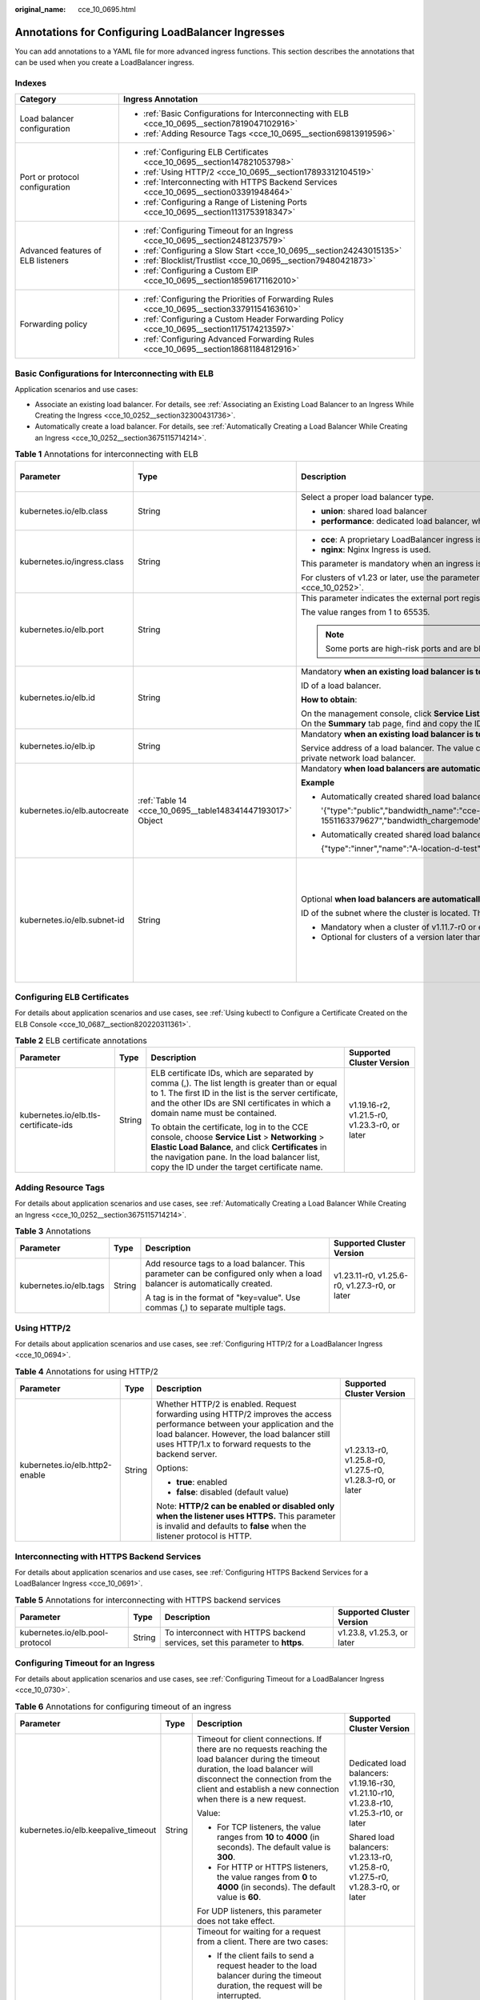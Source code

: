 :original_name: cce_10_0695.html

.. _cce_10_0695:

Annotations for Configuring LoadBalancer Ingresses
==================================================

You can add annotations to a YAML file for more advanced ingress functions. This section describes the annotations that can be used when you create a LoadBalancer ingress.

Indexes
-------

+------------------------------------+-------------------------------------------------------------------------------------------------+
| Category                           | Ingress Annotation                                                                              |
+====================================+=================================================================================================+
| Load balancer configuration        | -  :ref:`Basic Configurations for Interconnecting with ELB <cce_10_0695__section7819047102916>` |
|                                    | -  :ref:`Adding Resource Tags <cce_10_0695__section69813919596>`                                |
+------------------------------------+-------------------------------------------------------------------------------------------------+
| Port or protocol configuration     | -  :ref:`Configuring ELB Certificates <cce_10_0695__section147821053798>`                       |
|                                    | -  :ref:`Using HTTP/2 <cce_10_0695__section17893312104519>`                                     |
|                                    | -  :ref:`Interconnecting with HTTPS Backend Services <cce_10_0695__section03391948464>`         |
|                                    | -  :ref:`Configuring a Range of Listening Ports <cce_10_0695__section1131753918347>`            |
+------------------------------------+-------------------------------------------------------------------------------------------------+
| Advanced features of ELB listeners | -  :ref:`Configuring Timeout for an Ingress <cce_10_0695__section2481237579>`                   |
|                                    | -  :ref:`Configuring a Slow Start <cce_10_0695__section24243015135>`                            |
|                                    | -  :ref:`Blocklist/Trustlist <cce_10_0695__section79480421873>`                                 |
|                                    | -  :ref:`Configuring a Custom EIP <cce_10_0695__section18596171162010>`                         |
+------------------------------------+-------------------------------------------------------------------------------------------------+
| Forwarding policy                  | -  :ref:`Configuring the Priorities of Forwarding Rules <cce_10_0695__section33791154163610>`   |
|                                    | -  :ref:`Configuring a Custom Header Forwarding Policy <cce_10_0695__section1175174213597>`     |
|                                    | -  :ref:`Configuring Advanced Forwarding Rules <cce_10_0695__section18681184812916>`            |
+------------------------------------+-------------------------------------------------------------------------------------------------+

.. _cce_10_0695__section7819047102916:

Basic Configurations for Interconnecting with ELB
-------------------------------------------------

Application scenarios and use cases:

-  Associate an existing load balancer. For details, see :ref:`Associating an Existing Load Balancer to an Ingress While Creating the Ingress <cce_10_0252__section32300431736>`.
-  Automatically create a load balancer. For details, see :ref:`Automatically Creating a Load Balancer While Creating an Ingress <cce_10_0252__section3675115714214>`.

.. table:: **Table 1** Annotations for interconnecting with ELB

   +------------------------------+------------------------------------------------------------+---------------------------------------------------------------------------------------------------------------------------------------------------------------------------------------------------------+----------------------------------------------------------+
   | Parameter                    | Type                                                       | Description                                                                                                                                                                                             | Supported Cluster Version                                |
   +==============================+============================================================+=========================================================================================================================================================================================================+==========================================================+
   | kubernetes.io/elb.class      | String                                                     | Select a proper load balancer type.                                                                                                                                                                     | v1.9 or later                                            |
   |                              |                                                            |                                                                                                                                                                                                         |                                                          |
   |                              |                                                            | -  **union**: shared load balancer                                                                                                                                                                      |                                                          |
   |                              |                                                            | -  **performance**: dedicated load balancer, which can be used only in clusters of v1.17 and later.                                                                                                     |                                                          |
   +------------------------------+------------------------------------------------------------+---------------------------------------------------------------------------------------------------------------------------------------------------------------------------------------------------------+----------------------------------------------------------+
   | kubernetes.io/ingress.class  | String                                                     | -  **cce**: A proprietary LoadBalancer ingress is used.                                                                                                                                                 | Only clusters of v1.21 or earlier                        |
   |                              |                                                            | -  **nginx**: Nginx Ingress is used.                                                                                                                                                                    |                                                          |
   |                              |                                                            |                                                                                                                                                                                                         |                                                          |
   |                              |                                                            | This parameter is mandatory when an ingress is created by calling the API.                                                                                                                              |                                                          |
   |                              |                                                            |                                                                                                                                                                                                         |                                                          |
   |                              |                                                            | For clusters of v1.23 or later, use the parameter **ingressClassName**. For details, see :ref:`Creating a LoadBalancer Ingress Using kubectl <cce_10_0252>`.                                            |                                                          |
   +------------------------------+------------------------------------------------------------+---------------------------------------------------------------------------------------------------------------------------------------------------------------------------------------------------------+----------------------------------------------------------+
   | kubernetes.io/elb.port       | String                                                     | This parameter indicates the external port registered with the address of the LoadBalancer Service.                                                                                                     | v1.9 or later                                            |
   |                              |                                                            |                                                                                                                                                                                                         |                                                          |
   |                              |                                                            | The value ranges from 1 to 65535.                                                                                                                                                                       |                                                          |
   |                              |                                                            |                                                                                                                                                                                                         |                                                          |
   |                              |                                                            | .. note::                                                                                                                                                                                               |                                                          |
   |                              |                                                            |                                                                                                                                                                                                         |                                                          |
   |                              |                                                            |    Some ports are high-risk ports and are blocked by default, for example, port 21.                                                                                                                     |                                                          |
   +------------------------------+------------------------------------------------------------+---------------------------------------------------------------------------------------------------------------------------------------------------------------------------------------------------------+----------------------------------------------------------+
   | kubernetes.io/elb.id         | String                                                     | Mandatory **when an existing load balancer is to be interconnected**.                                                                                                                                   | v1.9 or later                                            |
   |                              |                                                            |                                                                                                                                                                                                         |                                                          |
   |                              |                                                            | ID of a load balancer.                                                                                                                                                                                  |                                                          |
   |                              |                                                            |                                                                                                                                                                                                         |                                                          |
   |                              |                                                            | **How to obtain**:                                                                                                                                                                                      |                                                          |
   |                              |                                                            |                                                                                                                                                                                                         |                                                          |
   |                              |                                                            | On the management console, click **Service List**, and choose **Networking** > **Elastic Load Balance**. Click the name of the target load balancer. On the **Summary** tab page, find and copy the ID. |                                                          |
   +------------------------------+------------------------------------------------------------+---------------------------------------------------------------------------------------------------------------------------------------------------------------------------------------------------------+----------------------------------------------------------+
   | kubernetes.io/elb.ip         | String                                                     | Mandatory **when an existing load balancer is to be interconnected**.                                                                                                                                   | v1.9 or later                                            |
   |                              |                                                            |                                                                                                                                                                                                         |                                                          |
   |                              |                                                            | Service address of a load balancer. The value can be the public IP address of a public network load balancer or the private IP address of a private network load balancer.                              |                                                          |
   +------------------------------+------------------------------------------------------------+---------------------------------------------------------------------------------------------------------------------------------------------------------------------------------------------------------+----------------------------------------------------------+
   | kubernetes.io/elb.autocreate | :ref:`Table 14 <cce_10_0695__table148341447193017>` Object | Mandatory **when load balancers are automatically created**.                                                                                                                                            | v1.9 or later                                            |
   |                              |                                                            |                                                                                                                                                                                                         |                                                          |
   |                              |                                                            | **Example**                                                                                                                                                                                             |                                                          |
   |                              |                                                            |                                                                                                                                                                                                         |                                                          |
   |                              |                                                            | -  Automatically created shared load balancer with an EIP bound:                                                                                                                                        |                                                          |
   |                              |                                                            |                                                                                                                                                                                                         |                                                          |
   |                              |                                                            |    '{"type":"public","bandwidth_name":"cce-bandwidth-1551163379627","bandwidth_chargemode":"traffic","bandwidth_size":5,"bandwidth_sharetype":"PER","eip_type":"5_bgp","name":"james"}'                 |                                                          |
   |                              |                                                            |                                                                                                                                                                                                         |                                                          |
   |                              |                                                            | -  Automatically created shared load balancer with no EIP bound:                                                                                                                                        |                                                          |
   |                              |                                                            |                                                                                                                                                                                                         |                                                          |
   |                              |                                                            |    {"type":"inner","name":"A-location-d-test"}                                                                                                                                                          |                                                          |
   +------------------------------+------------------------------------------------------------+---------------------------------------------------------------------------------------------------------------------------------------------------------------------------------------------------------+----------------------------------------------------------+
   | kubernetes.io/elb.subnet-id  | String                                                     | Optional **when load balancers are automatically created**.                                                                                                                                             | Mandatory for clusters earlier than v1.11.7-r0           |
   |                              |                                                            |                                                                                                                                                                                                         |                                                          |
   |                              |                                                            | ID of the subnet where the cluster is located. The value can contain 1 to 100 characters.                                                                                                               | Discarded in clusters of a version later than v1.11.7-r0 |
   |                              |                                                            |                                                                                                                                                                                                         |                                                          |
   |                              |                                                            | -  Mandatory when a cluster of v1.11.7-r0 or earlier is to be automatically created.                                                                                                                    |                                                          |
   |                              |                                                            | -  Optional for clusters of a version later than v1.11.7-r0.                                                                                                                                            |                                                          |
   +------------------------------+------------------------------------------------------------+---------------------------------------------------------------------------------------------------------------------------------------------------------------------------------------------------------+----------------------------------------------------------+

.. _cce_10_0695__section147821053798:

Configuring ELB Certificates
----------------------------

For details about application scenarios and use cases, see :ref:`Using kubectl to Configure a Certificate Created on the ELB Console <cce_10_0687__section820220311361>`.

.. table:: **Table 2** ELB certificate annotations

   +---------------------------------------+-----------------+---------------------------------------------------------------------------------------------------------------------------------------------------------------------------------------------------------------------------------------------------------+-----------------------------------------------+
   | Parameter                             | Type            | Description                                                                                                                                                                                                                                             | Supported Cluster Version                     |
   +=======================================+=================+=========================================================================================================================================================================================================================================================+===============================================+
   | kubernetes.io/elb.tls-certificate-ids | String          | ELB certificate IDs, which are separated by comma (,). The list length is greater than or equal to 1. The first ID in the list is the server certificate, and the other IDs are SNI certificates in which a domain name must be contained.              | v1.19.16-r2, v1.21.5-r0, v1.23.3-r0, or later |
   |                                       |                 |                                                                                                                                                                                                                                                         |                                               |
   |                                       |                 | To obtain the certificate, log in to the CCE console, choose **Service List** > **Networking** > **Elastic Load Balance**, and click **Certificates** in the navigation pane. In the load balancer list, copy the ID under the target certificate name. |                                               |
   +---------------------------------------+-----------------+---------------------------------------------------------------------------------------------------------------------------------------------------------------------------------------------------------------------------------------------------------+-----------------------------------------------+

.. _cce_10_0695__section69813919596:

Adding Resource Tags
--------------------

For details about application scenarios and use cases, see :ref:`Automatically Creating a Load Balancer While Creating an Ingress <cce_10_0252__section3675115714214>`.

.. table:: **Table 3** Annotations

   +------------------------+-----------------+----------------------------------------------------------------------------------------------------------------------------+-----------------------------------------------+
   | Parameter              | Type            | Description                                                                                                                | Supported Cluster Version                     |
   +========================+=================+============================================================================================================================+===============================================+
   | kubernetes.io/elb.tags | String          | Add resource tags to a load balancer. This parameter can be configured only when a load balancer is automatically created. | v1.23.11-r0, v1.25.6-r0, v1.27.3-r0, or later |
   |                        |                 |                                                                                                                            |                                               |
   |                        |                 | A tag is in the format of "key=value". Use commas (,) to separate multiple tags.                                           |                                               |
   +------------------------+-----------------+----------------------------------------------------------------------------------------------------------------------------+-----------------------------------------------+

.. _cce_10_0695__section17893312104519:

Using HTTP/2
------------

For details about application scenarios and use cases, see :ref:`Configuring HTTP/2 for a LoadBalancer Ingress <cce_10_0694>`.

.. table:: **Table 4** Annotations for using HTTP/2

   +--------------------------------+-----------------+--------------------------------------------------------------------------------------------------------------------------------------------------------------------------------------------------------------------------------------+-----------------------------------------------------------+
   | Parameter                      | Type            | Description                                                                                                                                                                                                                          | Supported Cluster Version                                 |
   +================================+=================+======================================================================================================================================================================================================================================+===========================================================+
   | kubernetes.io/elb.http2-enable | String          | Whether HTTP/2 is enabled. Request forwarding using HTTP/2 improves the access performance between your application and the load balancer. However, the load balancer still uses HTTP/1.x to forward requests to the backend server. | v1.23.13-r0, v1.25.8-r0, v1.27.5-r0, v1.28.3-r0, or later |
   |                                |                 |                                                                                                                                                                                                                                      |                                                           |
   |                                |                 | Options:                                                                                                                                                                                                                             |                                                           |
   |                                |                 |                                                                                                                                                                                                                                      |                                                           |
   |                                |                 | -  **true**: enabled                                                                                                                                                                                                                 |                                                           |
   |                                |                 | -  **false**: disabled (default value)                                                                                                                                                                                               |                                                           |
   |                                |                 |                                                                                                                                                                                                                                      |                                                           |
   |                                |                 | Note: **HTTP/2 can be enabled or disabled only when the listener uses HTTPS.** This parameter is invalid and defaults to **false** when the listener protocol is HTTP.                                                               |                                                           |
   +--------------------------------+-----------------+--------------------------------------------------------------------------------------------------------------------------------------------------------------------------------------------------------------------------------------+-----------------------------------------------------------+

.. _cce_10_0695__section03391948464:

Interconnecting with HTTPS Backend Services
-------------------------------------------

For details about application scenarios and use cases, see :ref:`Configuring HTTPS Backend Services for a LoadBalancer Ingress <cce_10_0691>`.

.. table:: **Table 5** Annotations for interconnecting with HTTPS backend services

   +---------------------------------+--------+-------------------------------------------------------------------------------+----------------------------+
   | Parameter                       | Type   | Description                                                                   | Supported Cluster Version  |
   +=================================+========+===============================================================================+============================+
   | kubernetes.io/elb.pool-protocol | String | To interconnect with HTTPS backend services, set this parameter to **https**. | v1.23.8, v1.25.3, or later |
   +---------------------------------+--------+-------------------------------------------------------------------------------+----------------------------+

.. _cce_10_0695__section2481237579:

Configuring Timeout for an Ingress
----------------------------------

For details about application scenarios and use cases, see :ref:`Configuring Timeout for a LoadBalancer Ingress <cce_10_0730>`.

.. table:: **Table 6** Annotations for configuring timeout of an ingress

   +-------------------------------------+-----------------+------------------------------------------------------------------------------------------------------------------------------------------------------------------------------------------------------------------------------------------------------------------------------------+------------------------------------------------------------------------------------------+
   | Parameter                           | Type            | Description                                                                                                                                                                                                                                                                        | Supported Cluster Version                                                                |
   +=====================================+=================+====================================================================================================================================================================================================================================================================================+==========================================================================================+
   | kubernetes.io/elb.keepalive_timeout | String          | Timeout for client connections. If there are no requests reaching the load balancer during the timeout duration, the load balancer will disconnect the connection from the client and establish a new connection when there is a new request.                                      | Dedicated load balancers: v1.19.16-r30, v1.21.10-r10, v1.23.8-r10, v1.25.3-r10, or later |
   |                                     |                 |                                                                                                                                                                                                                                                                                    |                                                                                          |
   |                                     |                 | Value:                                                                                                                                                                                                                                                                             | Shared load balancers: v1.23.13-r0, v1.25.8-r0, v1.27.5-r0, v1.28.3-r0, or later         |
   |                                     |                 |                                                                                                                                                                                                                                                                                    |                                                                                          |
   |                                     |                 | -  For TCP listeners, the value ranges from **10** to **4000** (in seconds). The default value is **300**.                                                                                                                                                                         |                                                                                          |
   |                                     |                 | -  For HTTP or HTTPS listeners, the value ranges from **0** to **4000** (in seconds). The default value is **60**.                                                                                                                                                                 |                                                                                          |
   |                                     |                 |                                                                                                                                                                                                                                                                                    |                                                                                          |
   |                                     |                 | For UDP listeners, this parameter does not take effect.                                                                                                                                                                                                                            |                                                                                          |
   +-------------------------------------+-----------------+------------------------------------------------------------------------------------------------------------------------------------------------------------------------------------------------------------------------------------------------------------------------------------+------------------------------------------------------------------------------------------+
   | kubernetes.io/elb.client_timeout    | String          | Timeout for waiting for a request from a client. There are two cases:                                                                                                                                                                                                              |                                                                                          |
   |                                     |                 |                                                                                                                                                                                                                                                                                    |                                                                                          |
   |                                     |                 | -  If the client fails to send a request header to the load balancer during the timeout duration, the request will be interrupted.                                                                                                                                                 |                                                                                          |
   |                                     |                 | -  If the interval between two consecutive request bodies reaching the load balancer is greater than the timeout duration, the connection will be disconnected.                                                                                                                    |                                                                                          |
   |                                     |                 |                                                                                                                                                                                                                                                                                    |                                                                                          |
   |                                     |                 | The value ranges from **1** to **300** (in seconds). The default value is **60**.                                                                                                                                                                                                  |                                                                                          |
   |                                     |                 |                                                                                                                                                                                                                                                                                    |                                                                                          |
   |                                     |                 | This parameter is available only for HTTP and HTTPS listeners.                                                                                                                                                                                                                     |                                                                                          |
   |                                     |                 |                                                                                                                                                                                                                                                                                    |                                                                                          |
   |                                     |                 | Minimum value: **1**                                                                                                                                                                                                                                                               |                                                                                          |
   |                                     |                 |                                                                                                                                                                                                                                                                                    |                                                                                          |
   |                                     |                 | Maximum value: **300**                                                                                                                                                                                                                                                             |                                                                                          |
   |                                     |                 |                                                                                                                                                                                                                                                                                    |                                                                                          |
   |                                     |                 | Default value: **60**                                                                                                                                                                                                                                                              |                                                                                          |
   +-------------------------------------+-----------------+------------------------------------------------------------------------------------------------------------------------------------------------------------------------------------------------------------------------------------------------------------------------------------+------------------------------------------------------------------------------------------+
   | kubernetes.io/elb.member_timeout    | String          | Timeout for waiting for a response from a backend server. After a request is forwarded to the backend server, if the backend server does not respond within the duration specified by **member_timeout**, the load balancer will stop waiting and return HTTP 504 Gateway Timeout. |                                                                                          |
   |                                     |                 |                                                                                                                                                                                                                                                                                    |                                                                                          |
   |                                     |                 | The value ranges from **1** to **300** (in seconds). The default value is **60**.                                                                                                                                                                                                  |                                                                                          |
   |                                     |                 |                                                                                                                                                                                                                                                                                    |                                                                                          |
   |                                     |                 | This parameter is available only for HTTP and HTTPS listeners.                                                                                                                                                                                                                     |                                                                                          |
   |                                     |                 |                                                                                                                                                                                                                                                                                    |                                                                                          |
   |                                     |                 | Minimum value: **1**                                                                                                                                                                                                                                                               |                                                                                          |
   |                                     |                 |                                                                                                                                                                                                                                                                                    |                                                                                          |
   |                                     |                 | Maximum value: **300**                                                                                                                                                                                                                                                             |                                                                                          |
   |                                     |                 |                                                                                                                                                                                                                                                                                    |                                                                                          |
   |                                     |                 | Default value: **60**                                                                                                                                                                                                                                                              |                                                                                          |
   +-------------------------------------+-----------------+------------------------------------------------------------------------------------------------------------------------------------------------------------------------------------------------------------------------------------------------------------------------------------+------------------------------------------------------------------------------------------+

.. _cce_10_0695__section24243015135:

Configuring a Slow Start
------------------------

For details about application scenarios and use cases, see :ref:`Configuring a Slow Start for a LoadBalancer Ingress <cce_10_0735>`.

.. table:: **Table 7** Annotations for configuring a slow start

   +-----------------------------+-----------------+-------------------------------------------------------------------------------------------------------------------------------------------------------------------------------------------------------------------------------------------------------------+---------------------------+
   | Parameter                   | Type            | Description                                                                                                                                                                                                                                                 | Supported Cluster Version |
   +=============================+=================+=============================================================================================================================================================================================================================================================+===========================+
   | kubernetes.io/elb.slowstart | String          | Duration of slow start, in seconds.                                                                                                                                                                                                                         | v1.23 or later            |
   |                             |                 |                                                                                                                                                                                                                                                             |                           |
   |                             |                 | The slow start duration ranges from 30 to 1200.                                                                                                                                                                                                             |                           |
   |                             |                 |                                                                                                                                                                                                                                                             |                           |
   |                             |                 | -  This configuration applies only to dedicated load balancers.                                                                                                                                                                                             |                           |
   |                             |                 | -  Valid only when the allocation policy of the target Service is weighted round robin (WRR) and sticky session is disabled.                                                                                                                                |                           |
   |                             |                 |                                                                                                                                                                                                                                                             |                           |
   |                             |                 | .. note::                                                                                                                                                                                                                                                   |                           |
   |                             |                 |                                                                                                                                                                                                                                                             |                           |
   |                             |                 |    The load balancer linearly increases the proportion of requests to backend servers in slow start mode. When the configured slow start duration elapses, the load balancer sends full share of requests to backend servers and exits the slow start mode. |                           |
   +-----------------------------+-----------------+-------------------------------------------------------------------------------------------------------------------------------------------------------------------------------------------------------------------------------------------------------------+---------------------------+

.. _cce_10_0695__section79480421873:

Blocklist/Trustlist
-------------------

For details about application scenarios and use cases, see :ref:`Configuring a Blocklist/Trustlist Access Policy for a LoadBalancer Ingress <cce_10_0832>`.

.. table:: **Table 8** Annotations for ELB access control

   +------------------------------+-----------------+------------------------------------------------------------------------------------------------------------------------------------------------------------------------------------------------------------------------------------------------------------------------------------------------------------+-----------------------------------------------------------+
   | Parameter                    | Type            | Description                                                                                                                                                                                                                                                                                                | Supported Cluster Version                                 |
   +==============================+=================+============================================================================================================================================================================================================================================================================================================+===========================================================+
   | kubernetes.io/elb.acl-id     | String          | -  If this parameter is not specified, CCE does not modify access control on the ELB.                                                                                                                                                                                                                      | v1.23.12-r0, v1.25.7-r0, v1.27.4-r0, v1.28.2-r0, or later |
   |                              |                 |                                                                                                                                                                                                                                                                                                            |                                                           |
   |                              |                 | -  If this parameter is left empty, all IP addresses are allowed to access the load balancer.                                                                                                                                                                                                              |                                                           |
   |                              |                 |                                                                                                                                                                                                                                                                                                            |                                                           |
   |                              |                 | -  If this parameter is set to the IP address group ID of the load balancer, access control is enabled and you need to configure an IP address blocklist or trustlist for the load balancer. Additionally, you need to configure both **kubernetes.io/elb.acl-status** and **kubernetes.io/elb.acl-type**. |                                                           |
   |                              |                 |                                                                                                                                                                                                                                                                                                            |                                                           |
   |                              |                 |    **How to obtain**:                                                                                                                                                                                                                                                                                      |                                                           |
   |                              |                 |                                                                                                                                                                                                                                                                                                            |                                                           |
   |                              |                 |    Log in to the console. In the **Service List**, choose **Networking** > **Elastic Load Balance**. On the Network Console, choose **Elastic Load Balance** > **IP Address Groups** and copy the **ID** of the target IP address group.                                                                   |                                                           |
   +------------------------------+-----------------+------------------------------------------------------------------------------------------------------------------------------------------------------------------------------------------------------------------------------------------------------------------------------------------------------------+-----------------------------------------------------------+
   | kubernetes.io/elb.acl-status | String          | Access control status. This parameter is mandatory when you configure an IP address blocklist or trustlist for a load balancer. Options:                                                                                                                                                                   | v1.23.12-r0, v1.25.7-r0, v1.27.4-r0, v1.28.2-r0, or later |
   |                              |                 |                                                                                                                                                                                                                                                                                                            |                                                           |
   |                              |                 | -  **on**: Access control is enabled.                                                                                                                                                                                                                                                                      |                                                           |
   |                              |                 | -  **off**: Access control is disabled.                                                                                                                                                                                                                                                                    |                                                           |
   +------------------------------+-----------------+------------------------------------------------------------------------------------------------------------------------------------------------------------------------------------------------------------------------------------------------------------------------------------------------------------+-----------------------------------------------------------+
   | kubernetes.io/elb.acl-type   | String          | IP address list type. This parameter is mandatory when you configure an IP address blocklist or trustlist for a load balancer. Options:                                                                                                                                                                    | v1.23.12-r0, v1.25.7-r0, v1.27.4-r0, v1.28.2-r0, or later |
   |                              |                 |                                                                                                                                                                                                                                                                                                            |                                                           |
   |                              |                 | -  **black**: indicates a blocklist. The selected IP address group cannot access the load balancer.                                                                                                                                                                                                        |                                                           |
   |                              |                 | -  **white**: indicates a trustlist. Only the selected IP address group can access the load balancer.                                                                                                                                                                                                      |                                                           |
   +------------------------------+-----------------+------------------------------------------------------------------------------------------------------------------------------------------------------------------------------------------------------------------------------------------------------------------------------------------------------------+-----------------------------------------------------------+

.. _cce_10_0695__section1131753918347:

Configuring a Range of Listening Ports
--------------------------------------

A custom listening port can be configured for an ingress. In this way, both ports 80 and 443 can be exposed.

.. table:: **Table 9** Annotations for a custom listening port

   +--------------------------------+-----------------+---------------------------------------------------------------------------------------------------------------------------------------------------------------------------------------------------------------------------------------------------------------------------------------------------------------------------------------------------------------------------------------------------------------------------------------------------+-----------------------------------------------------------+
   | Parameter                      | Type            | Description                                                                                                                                                                                                                                                                                                                                                                                                                                       | Supported Cluster Version                                 |
   +================================+=================+===================================================================================================================================================================================================================================================================================================================================================================================================================================================+===========================================================+
   | kubernetes.io/elb.listen-ports | String          | Configure multiple listening ports for an ingress. The port number ranges from 1 to 65535.                                                                                                                                                                                                                                                                                                                                                        | v1.23.14-r0, v1.25.9-r0, v1.27.6-r0, v1.28.4-r0, or later |
   |                                |                 |                                                                                                                                                                                                                                                                                                                                                                                                                                                   |                                                           |
   |                                |                 | The following is an example for JSON characters:                                                                                                                                                                                                                                                                                                                                                                                                  |                                                           |
   |                                |                 |                                                                                                                                                                                                                                                                                                                                                                                                                                                   |                                                           |
   |                                |                 | .. code-block::                                                                                                                                                                                                                                                                                                                                                                                                                                   |                                                           |
   |                                |                 |                                                                                                                                                                                                                                                                                                                                                                                                                                                   |                                                           |
   |                                |                 |    kubernetes.io/elb.listen-ports: '[{"HTTP":80},{"HTTPS":443}]'                                                                                                                                                                                                                                                                                                                                                                                  |                                                           |
   |                                |                 |                                                                                                                                                                                                                                                                                                                                                                                                                                                   |                                                           |
   |                                |                 | -  Only the listening ports that comply with both HTTP and HTTPS are allowed.                                                                                                                                                                                                                                                                                                                                                                     |                                                           |
   |                                |                 | -  This function is available only for newly created ingresses in clusters of a version earlier than v1.23.18-r10, v1.25.16-r0, v1.27.16-r0, v1.28.13-r0, v1.29.8-r0, or v1.30.4-r0. Additionally, after you configure multiple listening ports, the annotations cannot be modified or deleted. In clusters of v1.23.18-r10, v1.25.16-r0, v1.27.16-r0, v1.28.13-r0, v1.29.8-r0, v1.30.4-r0, or later, the annotations can be modified or deleted. |                                                           |
   |                                |                 | -  If both **kubernetes.io/elb.listen-ports** and **kubernetes.io/elb.port** are configured, **kubernetes.io/elb.listen-ports** takes a higher priority.                                                                                                                                                                                                                                                                                          |                                                           |
   |                                |                 | -  Ingress configuration items such as the blocklist, trustlist, and timeout concurrently take effect on multiple listening ports. When HTTP/2 is enabled for an ingress, HTTP/2 takes effect only on the HTTPS port.                                                                                                                                                                                                                             |                                                           |
   +--------------------------------+-----------------+---------------------------------------------------------------------------------------------------------------------------------------------------------------------------------------------------------------------------------------------------------------------------------------------------------------------------------------------------------------------------------------------------------------------------------------------------+-----------------------------------------------------------+

.. _cce_10_0695__section33791154163610:

Configuring the Priorities of Forwarding Rules
----------------------------------------------

When ingresses use the same load balancer listener, forwarding rules can be prioritized based on the following rules:

-  Forwarding rules of different ingresses: The rules are sorted based on the priorities (ranging from 1 to 1000) of the **kubernetes.io/elb.ingress-order** annotation. A smaller value indicates a higher priority.
-  Forwarding rules of an ingress: If the **kubernetes.io/elb.rule-priority-enabled** annotation is set to **true**, the forwarding rules are sorted based on the sequence in which they are added during ingress creation. A forwarding rule added earlier indicates a higher priority. If the **kubernetes.io/elb.rule-priority-enabled** annotation is not configured, the default sorting of the forwarding rules on the load balancer will be used.

If the preceding annotations are not configured, the default sorting of the forwarding rules on the load balancer will be used, regardless of whether the forwarding rules are of the same ingress or different ingresses under the same load balancer listener.

For details about application scenarios and use cases, see :ref:`Configuring the Priorities of Forwarding Rules for LoadBalancer Ingresses <cce_10_0939>`.

.. table:: **Table 10** Annotations for configuring the priorities of forwarding rules

   +-----------------------------------------+-----------------+----------------------------------------------------------------------------------------------------------------------------------------------------------------------------------------------------------------------------------------------------------------------------------------------+-------------------------------------------------------------------------+
   | Parameter                               | Type            | Description                                                                                                                                                                                                                                                                                  | Supported Cluster Version                                               |
   +=========================================+=================+==============================================================================================================================================================================================================================================================================================+=========================================================================+
   | kubernetes.io/elb.ingress-order         | String          | Specifies the sequence of forwarding rules of different ingresses. The value ranges from 1 to 1000. A smaller value indicates a higher priority. The priority of a forwarding rule must be unique under the same load balancer listener.                                                     | v1.23.15-r0, v1.25.10-r0, v1.27.7-r0, v1.28.5-r0, v1.29.1-r10, or later |
   |                                         |                 |                                                                                                                                                                                                                                                                                              |                                                                         |
   |                                         |                 | This parameter is available only for dedicated load balancers.                                                                                                                                                                                                                               |                                                                         |
   |                                         |                 |                                                                                                                                                                                                                                                                                              |                                                                         |
   |                                         |                 | .. note::                                                                                                                                                                                                                                                                                    |                                                                         |
   |                                         |                 |                                                                                                                                                                                                                                                                                              |                                                                         |
   |                                         |                 |    When this annotation is configured, the **kubernetes.io/elb.rule-priority-enabled** annotation is enabled by default. The forwarding rules of each ingress will be sorted.                                                                                                                |                                                                         |
   +-----------------------------------------+-----------------+----------------------------------------------------------------------------------------------------------------------------------------------------------------------------------------------------------------------------------------------------------------------------------------------+-------------------------------------------------------------------------+
   | kubernetes.io/elb.rule-priority-enabled | String          | This parameter can only be set to **true**, indicating to sort the forwarding rules of an ingress. The priorities of the forwarding rules are determined based on the sequence in which they are added during ingress creation. A forwarding rule added earlier indicates a higher priority. |                                                                         |
   |                                         |                 |                                                                                                                                                                                                                                                                                              |                                                                         |
   |                                         |                 | If this parameter is not configured, the default sorting of the forwarding rules on the load balancer will be used. After this parameter is enabled, it cannot be disabled.                                                                                                                  |                                                                         |
   |                                         |                 |                                                                                                                                                                                                                                                                                              |                                                                         |
   |                                         |                 | This parameter is available only for dedicated load balancers.                                                                                                                                                                                                                               |                                                                         |
   +-----------------------------------------+-----------------+----------------------------------------------------------------------------------------------------------------------------------------------------------------------------------------------------------------------------------------------------------------------------------------------+-------------------------------------------------------------------------+

.. _cce_10_0695__section1175174213597:

Configuring a Custom Header Forwarding Policy
---------------------------------------------

For details about application scenarios and use cases, see :ref:`Configuring a Custom Header Forwarding Policy for a LoadBalancer Ingress <cce_10_0896>`.

.. table:: **Table 11** Annotations for configuring a custom header forwarding policy

   +-------------------------------------------+-----------------+----------------------------------------------------------------------------------------------------------------------------------------------------------------------------------------------------------------------------------------------------+------------------------------------------------------------------------+
   | Parameter                                 | Type            | Description                                                                                                                                                                                                                                        | Supported Cluster Version                                              |
   +===========================================+=================+====================================================================================================================================================================================================================================================+========================================================================+
   | kubernetes.io/elb.headers.\ *${svc_name}* | String          | Custom header of the Service associated with an ingress. *${svc_name}* is the Service name.                                                                                                                                                        | v1.23.16-r0, v1.25.11-r0, v1.27.8-r0, v1.28.6-r0, v1.29.2-r0, or later |
   |                                           |                 |                                                                                                                                                                                                                                                    |                                                                        |
   |                                           |                 | Format: a JSON string, for example, {"key": "test", "values": ["value1", "value2"]}                                                                                                                                                                |                                                                        |
   |                                           |                 |                                                                                                                                                                                                                                                    |                                                                        |
   |                                           |                 | -  **key/value** indicates the key-value pair of the custom header. A maximum of eight values can be configured.                                                                                                                                   |                                                                        |
   |                                           |                 |                                                                                                                                                                                                                                                    |                                                                        |
   |                                           |                 |    Enter 1 to 40 characters for a key. Only letters, digits, hyphens (-), and underscores (_) are allowed.                                                                                                                                         |                                                                        |
   |                                           |                 |                                                                                                                                                                                                                                                    |                                                                        |
   |                                           |                 |    Enter 1 to 128 characters for a value. Asterisks (``*``) and question marks (?) are allowed, but spaces and double quotation marks are not allowed. An asterisk can match zero or more characters, and a question mark can match one character. |                                                                        |
   |                                           |                 |                                                                                                                                                                                                                                                    |                                                                        |
   |                                           |                 | -  Either a custom header or grayscale release can be configured.                                                                                                                                                                                  |                                                                        |
   |                                           |                 |                                                                                                                                                                                                                                                    |                                                                        |
   |                                           |                 | -  Enter 1 to 51 characters for *${svc_name}*.                                                                                                                                                                                                     |                                                                        |
   +-------------------------------------------+-----------------+----------------------------------------------------------------------------------------------------------------------------------------------------------------------------------------------------------------------------------------------------+------------------------------------------------------------------------+

.. _cce_10_0695__section18596171162010:

Configuring a Custom EIP
------------------------

For details about application scenarios and use cases, see :ref:`Configuring a Custom EIP for a LoadBalancer Ingress <cce_10_0925>`.

.. table:: **Table 12** Annotations of custom EIP configurations

   +---------------------------------+-----------------+------------------------------------------------------------+-------------------------------------------------------------------------------------+
   | Parameter                       | Type            | Description                                                | Supported Cluster Version                                                           |
   +=================================+=================+============================================================+=====================================================================================+
   | kubernetes.io/elb.custom-eip-id | String          | ID of the custom EIP, which can be seen on the EIP console | v1.23.18-r0, v1.25.13-r0, v1.27.10-r0, v1.28.8-r0, v1.29.4-r0, v1.30.1-r0, or later |
   |                                 |                 |                                                            |                                                                                     |
   |                                 |                 | The EIP must be bindable.                                  |                                                                                     |
   +---------------------------------+-----------------+------------------------------------------------------------+-------------------------------------------------------------------------------------+

.. _cce_10_0695__section18681184812916:

Configuring Advanced Forwarding Rules
-------------------------------------

For details about application scenarios and use cases, see :ref:`Configuring Advanced Forwarding Rules for a LoadBalancer Ingress <cce_10_0940>`.

.. table:: **Table 13** Annotations for writing or deleting a header

   +----------------------------------------------+-----------------+---------------------------------------------------------------------------------------------------------------------------------------------------------------------------------------------------------------------------------------------------------------------------------------------------------------------------------------------------------------------------------------------------------------------------------------------------+---------------------------------------------------------------------------------------+
   | Parameter                                    | Type            | Description                                                                                                                                                                                                                                                                                                                                                                                                                                       | Supported Cluster Version                                                             |
   +==============================================+=================+===================================================================================================================================================================================================================================================================================================================================================================================================================================================+=======================================================================================+
   | kubernetes.io/elb.conditions.\ *${svc_name}* | String          | Configure an advanced forwarding rule. *${svc_name}* indicates the Service name, which contains a maximum of 51 characters.                                                                                                                                                                                                                                                                                                                       | v1.23.18-r10, v1.25.16-r0, v1.27.16-r0, v1.28.13-r0, v1.29.8-r0, v1.30.4-r0, or later |
   |                                              |                 |                                                                                                                                                                                                                                                                                                                                                                                                                                                   |                                                                                       |
   |                                              |                 | If the annotation value is set to *[]*, the advanced forwarding rule is deleted.                                                                                                                                                                                                                                                                                                                                                                  |                                                                                       |
   |                                              |                 |                                                                                                                                                                                                                                                                                                                                                                                                                                                   |                                                                                       |
   |                                              |                 | The annotation value is in the form of a JSON array. For details, see :ref:`Table 2 <cce_10_0940__table18956183913383>`.                                                                                                                                                                                                                                                                                                                          |                                                                                       |
   |                                              |                 |                                                                                                                                                                                                                                                                                                                                                                                                                                                   |                                                                                       |
   |                                              |                 | .. important::                                                                                                                                                                                                                                                                                                                                                                                                                                    |                                                                                       |
   |                                              |                 |                                                                                                                                                                                                                                                                                                                                                                                                                                                   |                                                                                       |
   |                                              |                 |    NOTICE:                                                                                                                                                                                                                                                                                                                                                                                                                                        |                                                                                       |
   |                                              |                 |                                                                                                                                                                                                                                                                                                                                                                                                                                                   |                                                                                       |
   |                                              |                 |    -  Due to ELB API restrictions, a **kubernetes.io/elb.conditions.**\ *{svcName}* can contain a maximum of 10 key-value pairs.                                                                                                                                                                                                                                                                                                                  |                                                                                       |
   |                                              |                 |    -  The rules in a condition array are connected by an AND relationship, while the values in the same rule block are connected by an OR relationship. For example, if both Method and QueryString are configured, the target traffic can be distributed only when both rules are met. However, if the Method value is GET or POST, the target traffic can be distributed only when both rules are met and the Method value must be GET or POST. |                                                                                       |
   +----------------------------------------------+-----------------+---------------------------------------------------------------------------------------------------------------------------------------------------------------------------------------------------------------------------------------------------------------------------------------------------------------------------------------------------------------------------------------------------------------------------------------------------+---------------------------------------------------------------------------------------+

Parameters for Automatically Creating a Load Balancer
-----------------------------------------------------

.. _cce_10_0695__table148341447193017:

.. table:: **Table 14** elb.autocreate data structure

   +-----------------------+---------------------------------------+------------------+-------------------------------------------------------------------------------------------------------------------------------------------------------------------------------------------------------------------------------------------------------------------------------------------------------------------------------------------------------+
   | Parameter             | Mandatory                             | Type             | Description                                                                                                                                                                                                                                                                                                                                           |
   +=======================+=======================================+==================+=======================================================================================================================================================================================================================================================================================================================================================+
   | name                  | No                                    | String           | Name of the automatically created load balancer.                                                                                                                                                                                                                                                                                                      |
   |                       |                                       |                  |                                                                                                                                                                                                                                                                                                                                                       |
   |                       |                                       |                  | The value can contain 1 to 64 characters. Only letters, digits, underscores (_), hyphens (-), and periods (.) are allowed.                                                                                                                                                                                                                            |
   |                       |                                       |                  |                                                                                                                                                                                                                                                                                                                                                       |
   |                       |                                       |                  | Default: **cce-lb+service.UID**                                                                                                                                                                                                                                                                                                                       |
   +-----------------------+---------------------------------------+------------------+-------------------------------------------------------------------------------------------------------------------------------------------------------------------------------------------------------------------------------------------------------------------------------------------------------------------------------------------------------+
   | type                  | No                                    | String           | Network type of the load balancer.                                                                                                                                                                                                                                                                                                                    |
   |                       |                                       |                  |                                                                                                                                                                                                                                                                                                                                                       |
   |                       |                                       |                  | -  **public**: public network load balancer                                                                                                                                                                                                                                                                                                           |
   |                       |                                       |                  | -  **inner**: private network load balancer                                                                                                                                                                                                                                                                                                           |
   |                       |                                       |                  |                                                                                                                                                                                                                                                                                                                                                       |
   |                       |                                       |                  | Default: **inner**                                                                                                                                                                                                                                                                                                                                    |
   +-----------------------+---------------------------------------+------------------+-------------------------------------------------------------------------------------------------------------------------------------------------------------------------------------------------------------------------------------------------------------------------------------------------------------------------------------------------------+
   | bandwidth_name        | Yes for public network load balancers | String           | Bandwidth name. The default value is **cce-bandwidth-**\ ``******``.                                                                                                                                                                                                                                                                                  |
   |                       |                                       |                  |                                                                                                                                                                                                                                                                                                                                                       |
   |                       |                                       |                  | The value can contain 1 to 64 characters. Only letters, digits, underscores (_), hyphens (-), and periods (.) are allowed.                                                                                                                                                                                                                            |
   +-----------------------+---------------------------------------+------------------+-------------------------------------------------------------------------------------------------------------------------------------------------------------------------------------------------------------------------------------------------------------------------------------------------------------------------------------------------------+
   | bandwidth_chargemode  | No                                    | String           | Bandwidth mode.                                                                                                                                                                                                                                                                                                                                       |
   |                       |                                       |                  |                                                                                                                                                                                                                                                                                                                                                       |
   |                       |                                       |                  | -  **traffic**: billed by traffic                                                                                                                                                                                                                                                                                                                     |
   |                       |                                       |                  |                                                                                                                                                                                                                                                                                                                                                       |
   |                       |                                       |                  | Default: **traffic**                                                                                                                                                                                                                                                                                                                                  |
   +-----------------------+---------------------------------------+------------------+-------------------------------------------------------------------------------------------------------------------------------------------------------------------------------------------------------------------------------------------------------------------------------------------------------------------------------------------------------+
   | bandwidth_size        | Yes for public network load balancers | Integer          | Bandwidth size. The value ranges from 1 Mbit/s to 2000 Mbit/s by default. Configure this parameter based on the bandwidth range allowed in your region.                                                                                                                                                                                               |
   |                       |                                       |                  |                                                                                                                                                                                                                                                                                                                                                       |
   |                       |                                       |                  | The minimum increment for bandwidth adjustment varies depending on the bandwidth range.                                                                                                                                                                                                                                                               |
   |                       |                                       |                  |                                                                                                                                                                                                                                                                                                                                                       |
   |                       |                                       |                  | -  The minimum increment is 1 Mbit/s if the allowed bandwidth does not exceed 300 Mbit/s.                                                                                                                                                                                                                                                             |
   |                       |                                       |                  | -  The minimum increment is 50 Mbit/s if the allowed bandwidth ranges from 300 Mbit/s to 1000 Mbit/s.                                                                                                                                                                                                                                                 |
   |                       |                                       |                  | -  The minimum increment is 500 Mbit/s if the allowed bandwidth exceeds 1000 Mbit/s.                                                                                                                                                                                                                                                                  |
   +-----------------------+---------------------------------------+------------------+-------------------------------------------------------------------------------------------------------------------------------------------------------------------------------------------------------------------------------------------------------------------------------------------------------------------------------------------------------+
   | bandwidth_sharetype   | Yes for public network load balancers | String           | Bandwidth sharing mode.                                                                                                                                                                                                                                                                                                                               |
   |                       |                                       |                  |                                                                                                                                                                                                                                                                                                                                                       |
   |                       |                                       |                  | -  **PER**: dedicated bandwidth                                                                                                                                                                                                                                                                                                                       |
   +-----------------------+---------------------------------------+------------------+-------------------------------------------------------------------------------------------------------------------------------------------------------------------------------------------------------------------------------------------------------------------------------------------------------------------------------------------------------+
   | eip_type              | Yes for public network load balancers | String           | EIP type.                                                                                                                                                                                                                                                                                                                                             |
   |                       |                                       |                  |                                                                                                                                                                                                                                                                                                                                                       |
   |                       |                                       |                  | -  **5_bgp**: dynamic BGP                                                                                                                                                                                                                                                                                                                             |
   |                       |                                       |                  |                                                                                                                                                                                                                                                                                                                                                       |
   |                       |                                       |                  | The specific type varies with regions. For details, see the EIP console.                                                                                                                                                                                                                                                                              |
   +-----------------------+---------------------------------------+------------------+-------------------------------------------------------------------------------------------------------------------------------------------------------------------------------------------------------------------------------------------------------------------------------------------------------------------------------------------------------+
   | vip_subnet_cidr_id    | No                                    | String           | Subnet where a load balancer is located. The subnet must belong to the VPC where the cluster resides.                                                                                                                                                                                                                                                 |
   |                       |                                       |                  |                                                                                                                                                                                                                                                                                                                                                       |
   |                       |                                       |                  | If this parameter is not specified, the ELB load balancer and the cluster are in the same subnet.                                                                                                                                                                                                                                                     |
   |                       |                                       |                  |                                                                                                                                                                                                                                                                                                                                                       |
   |                       |                                       |                  | This field can be specified only for clusters of v1.21 or later.                                                                                                                                                                                                                                                                                      |
   +-----------------------+---------------------------------------+------------------+-------------------------------------------------------------------------------------------------------------------------------------------------------------------------------------------------------------------------------------------------------------------------------------------------------------------------------------------------------+
   | vip_address           | No                                    | String           | Private IP address of the load balancer. Only IPv4 addresses are supported.                                                                                                                                                                                                                                                                           |
   |                       |                                       |                  |                                                                                                                                                                                                                                                                                                                                                       |
   |                       |                                       |                  | The IP address must be in the ELB CIDR block. If this parameter is not specified, an IP address will be automatically assigned from the ELB CIDR block.                                                                                                                                                                                               |
   |                       |                                       |                  |                                                                                                                                                                                                                                                                                                                                                       |
   |                       |                                       |                  | This parameter is available only in clusters of v1.23.11-r0, v1.25.6-r0, v1.27.3-r0, or later versions.                                                                                                                                                                                                                                               |
   +-----------------------+---------------------------------------+------------------+-------------------------------------------------------------------------------------------------------------------------------------------------------------------------------------------------------------------------------------------------------------------------------------------------------------------------------------------------------+
   | available_zone        | Yes                                   | Array of strings | AZ where the load balancer is located.                                                                                                                                                                                                                                                                                                                |
   |                       |                                       |                  |                                                                                                                                                                                                                                                                                                                                                       |
   |                       |                                       |                  | You can obtain all supported AZs by `getting the AZ list <https://docs.otc.t-systems.com/api/elb/ListAvailabilityZones.html>`__.                                                                                                                                                                                                                      |
   |                       |                                       |                  |                                                                                                                                                                                                                                                                                                                                                       |
   |                       |                                       |                  | This parameter is available only for dedicated load balancers.                                                                                                                                                                                                                                                                                        |
   +-----------------------+---------------------------------------+------------------+-------------------------------------------------------------------------------------------------------------------------------------------------------------------------------------------------------------------------------------------------------------------------------------------------------------------------------------------------------+
   | l4_flavor_name        | Yes                                   | String           | Flavor name of the layer-4 load balancer.                                                                                                                                                                                                                                                                                                             |
   |                       |                                       |                  |                                                                                                                                                                                                                                                                                                                                                       |
   |                       |                                       |                  | You can obtain all supported types by `getting the flavor list <https://docs.otc.t-systems.com/api/elb/ListFlavors.html>`__.                                                                                                                                                                                                                          |
   |                       |                                       |                  |                                                                                                                                                                                                                                                                                                                                                       |
   |                       |                                       |                  | This parameter is available only for dedicated load balancers.                                                                                                                                                                                                                                                                                        |
   +-----------------------+---------------------------------------+------------------+-------------------------------------------------------------------------------------------------------------------------------------------------------------------------------------------------------------------------------------------------------------------------------------------------------------------------------------------------------+
   | l7_flavor_name        | No                                    | String           | Flavor name of the layer-7 load balancer.                                                                                                                                                                                                                                                                                                             |
   |                       |                                       |                  |                                                                                                                                                                                                                                                                                                                                                       |
   |                       |                                       |                  | You can obtain all supported types by `getting the flavor list <https://docs.otc.t-systems.com/api/elb/ListFlavors.html>`__.                                                                                                                                                                                                                          |
   |                       |                                       |                  |                                                                                                                                                                                                                                                                                                                                                       |
   |                       |                                       |                  | This parameter is available only for dedicated load balancers. The value of this parameter must be the same as that of **l4_flavor_name**, that is, both are elastic specifications or fixed specifications.                                                                                                                                          |
   +-----------------------+---------------------------------------+------------------+-------------------------------------------------------------------------------------------------------------------------------------------------------------------------------------------------------------------------------------------------------------------------------------------------------------------------------------------------------+
   | elb_virsubnet_ids     | No                                    | Array of strings | Subnet where the backend server of the load balancer is located. If this parameter is left blank, the default cluster subnet is used. Load balancers occupy different number of subnet IP addresses based on their specifications. Do not use the subnet CIDR blocks of other resources (such as clusters and nodes) as the load balancer CIDR block. |
   |                       |                                       |                  |                                                                                                                                                                                                                                                                                                                                                       |
   |                       |                                       |                  | This parameter is available only for dedicated load balancers.                                                                                                                                                                                                                                                                                        |
   |                       |                                       |                  |                                                                                                                                                                                                                                                                                                                                                       |
   |                       |                                       |                  | Example:                                                                                                                                                                                                                                                                                                                                              |
   |                       |                                       |                  |                                                                                                                                                                                                                                                                                                                                                       |
   |                       |                                       |                  | .. code-block::                                                                                                                                                                                                                                                                                                                                       |
   |                       |                                       |                  |                                                                                                                                                                                                                                                                                                                                                       |
   |                       |                                       |                  |    "elb_virsubnet_ids": [                                                                                                                                                                                                                                                                                                                             |
   |                       |                                       |                  |       "14567f27-8ae4-42b8-ae47-9f847a4690dd"                                                                                                                                                                                                                                                                                                          |
   |                       |                                       |                  |     ]                                                                                                                                                                                                                                                                                                                                                 |
   +-----------------------+---------------------------------------+------------------+-------------------------------------------------------------------------------------------------------------------------------------------------------------------------------------------------------------------------------------------------------------------------------------------------------------------------------------------------------+
   | ipv6_vip_virsubnet_id | No                                    | String           | ID of the IPv6 subnet where the load balancer resides. IPv6 must be enabled for the corresponding subnet. This parameter is mandatory only when the dual-stack clusters are used.                                                                                                                                                                     |
   |                       |                                       |                  |                                                                                                                                                                                                                                                                                                                                                       |
   |                       |                                       |                  | This parameter is available only for dedicated load balancers.                                                                                                                                                                                                                                                                                        |
   +-----------------------+---------------------------------------+------------------+-------------------------------------------------------------------------------------------------------------------------------------------------------------------------------------------------------------------------------------------------------------------------------------------------------------------------------------------------------+
